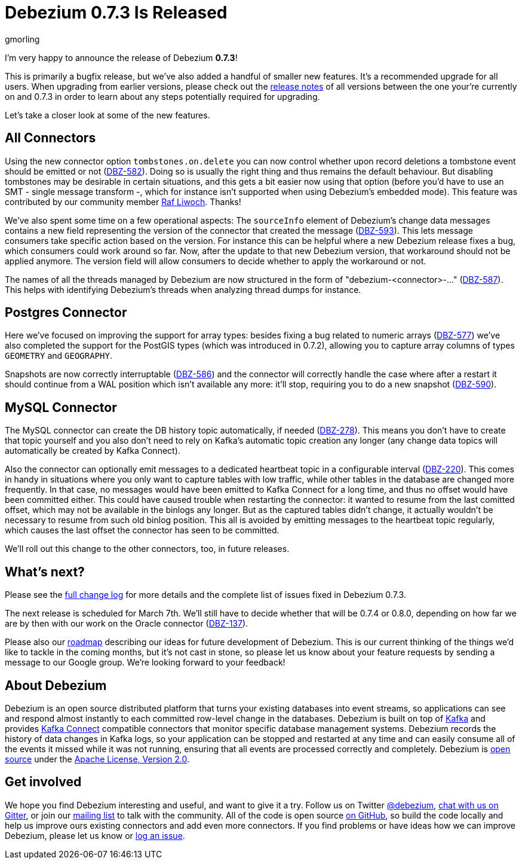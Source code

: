 = Debezium 0.7.3 Is Released
gmorling
:awestruct-tags: [ releases, mysql, postgres, docker ]
:awestruct-layout: blog-post

I'm very happy to announce the release of Debezium *0.7.3*!

This is primarily a bugfix release, but we've also added a handful of smaller new features.
It's a recommended upgrade for all users.
When upgrading from earlier versions,
please check out the link:/docs/releases/[release notes] of all versions between the one your're currently on and 0.7.3 in order to learn about any steps potentially required for upgrading.

Let's take a closer look at some of the new features.

== All Connectors

Using the new connector option `tombstones.on.delete` you can now control whether upon record deletions a tombstone event should be emitted or not
(https://issues.jboss.org/browse/DBZ-582[DBZ-582]).
Doing so is usually the right thing and thus remains the default behaviour.
But disabling tombstones may be desirable in certain situations,
and this gets a bit easier now using that option
(before you'd have to use an SMT - single message transform -, which for instance isn't supported when using Debezium's embedded mode).
This feature was contributed by our community member https://github.com/rliwoch[Raf Liwoch]. Thanks!

We've also spent some time on a few operational aspects:
The `sourceInfo` element of Debezium's change data messages contains a new field representing the version of the connector that created the message
(https://issues.jboss.org/browse/DBZ-593[DBZ-593]).
This lets message consumers take specific action based on the version.
For instance this can be helpful where a new Debezium release fixes a bug, which consumers could work around so far.
Now, after the update to that new Debezium version, that workaround should not be applied anymore.
The version field will allow consumers to decide whether to apply the workaround or not.

The names of all the threads managed by Debezium are now structured in the form of "debezium-<connector>-..."
(https://issues.jboss.org/browse/DBZ-587[DBZ-587]).
This helps with identifying Debezium's threads when analyzing thread dumps for instance.

== Postgres Connector

Here we've focused on improving the support for array types:
besides fixing a bug related to numeric arrays (https://issues.jboss.org/browse/DBZ-577[DBZ-577])
we've also completed the support for the PostGIS types (which was introduced in 0.7.2),
allowing you to capture array columns of types `GEOMETRY` and `GEOGRAPHY`.

Snapshots are now correctly interruptable (https://issues.jboss.org/browse/DBZ-586[DBZ-586])
and the connector will correctly handle the case where after a restart it should continue from a WAL position which isn't available any more:
it'll stop, requiring you to do a new snapshot (https://issues.jboss.org/browse/DBZ-590[DBZ-590]).

== MySQL Connector

The MySQL connector can create the DB history topic automatically, if needed
(https://issues.jboss.org/browse/DBZ-278[DBZ-278]).
This means you don't have to create that topic yourself and you also don't need to rely on Kafka's automatic topic creation any longer
(any change data topics will automatically be created by Kafka Connect).

Also the connector can optionally emit messages to a dedicated heartbeat topic in a configurable interval
(https://issues.jboss.org/browse/DBZ-220[DBZ-220]).
This comes in handy in situations where you only want to capture tables with low traffic,
while other tables in the database are changed more frequently.
In that case, no messages would have been emitted to Kafka Connect for a long time,
and thus no offset would have been committed either.
This could have caused trouble when restarting the connector: it wanted to resume from the last comitted offset,
which may not be available in the binlogs any longer.
But as the captured tables didn't change, it actually wouldn't be necessary to resume from such old binlog position.
This all is avoided by emitting messages to the heartbeat topic regularly, which causes the last offset the connector has seen to be committed.

We'll roll out this change to the other connectors, too, in future releases.

== What's next?

Please see the link:/docs/releases/#release-0-7-3[full change log] for more details and the complete list of issues fixed in Debezium 0.7.3.

The next release is scheduled for March 7th.
We'll still have to decide whether that will be 0.7.4 or 0.8.0, depending on how far we are by then with our work on the Oracle connector
(https://issues.jboss.org/browse/DBZ-137[DBZ-137]).

Please also our link:/docs/roadmap/[roadmap] describing our ideas for future development of Debezium.
This is our current thinking of the things we'd like to tackle in the coming months,
but it's not cast in stone, so please let us know about your feature requests by sending a message to our Google group.
We're looking forward to your feedback!

== About Debezium

Debezium is an open source distributed platform that turns your existing databases into event streams,
so applications can see and respond almost instantly to each committed row-level change in the databases.
Debezium is built on top of http://kafka.apache.org/[Kafka] and provides http://kafka.apache.org/documentation.html#connect[Kafka Connect] compatible connectors that monitor specific database management systems.
Debezium records the history of data changes in Kafka logs, so your application can be stopped and restarted at any time and can easily consume all of the events it missed while it was not running,
ensuring that all events are processed correctly and completely.
Debezium is link:/license/[open source] under the http://www.apache.org/licenses/LICENSE-2.0.html[Apache License, Version 2.0].

== Get involved

We hope you find Debezium interesting and useful, and want to give it a try.
Follow us on Twitter https://twitter.com/debezium[@debezium], https://gitter.im/debezium/user[chat with us on Gitter],
or join our https://groups.google.com/forum/#!forum/debezium[mailing list] to talk with the community.
All of the code is open source https://github.com/debezium/[on GitHub],
so build the code locally and help us improve ours existing connectors and add even more connectors.
If you find problems or have ideas how we can improve Debezium, please let us know or https://issues.jboss.org/projects/DBZ/issues/[log an issue].
